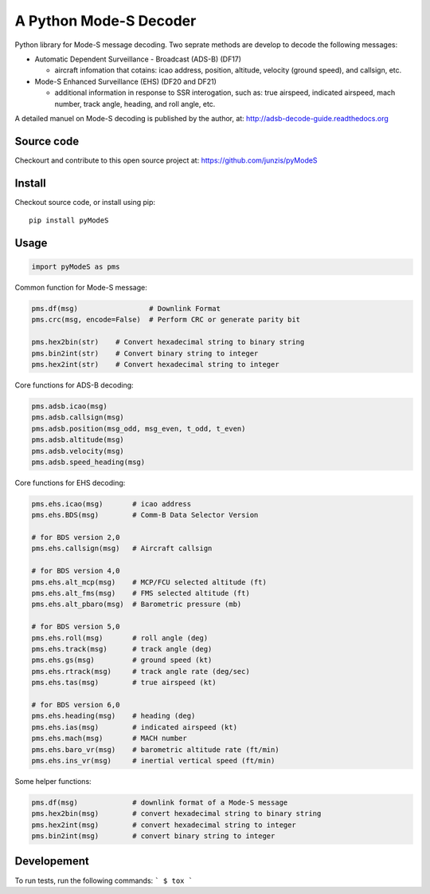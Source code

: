 A Python Mode-S Decoder
=======================

.. image:: https://travis-ci.org/watterso/pyModeS.svg?branch=master

Python library for Mode-S message decoding. Two seprate methods are
develop to decode the following messages:

-  Automatic Dependent Surveillance - Broadcast (ADS-B) (DF17)

   -  aircraft infomation that cotains: icao address, position,
      altitude, velocity (ground speed), and callsign, etc.

-  Mode-S Enhanced Surveillance (EHS) (DF20 and DF21)

   -  additional information in response to SSR interogation, such as:
      true airspeed, indicated airspeed, mach number, track angle,
      heading, and roll angle, etc.

A detailed manuel on Mode-S decoding is published by the author, at:  
http://adsb-decode-guide.readthedocs.org


Source code
-----------
Checkourt and contribute to this open source project at:   
https://github.com/junzis/pyModeS


Install
-------

Checkout source code, or install using pip:

::

    pip install pyModeS

Usage
-----

.. code:: python

    import pyModeS as pms


Common function for Mode-S message:

.. code:: python

    pms.df(msg)                 # Downlink Format
    pms.crc(msg, encode=False)  # Perform CRC or generate parity bit 

    pms.hex2bin(str)    # Convert hexadecimal string to binary string
    pms.bin2int(str)    # Convert binary string to integer
    pms.hex2int(str)    # Convert hexadecimal string to integer


Core functions for ADS-B decoding:

.. code:: python

    pms.adsb.icao(msg)
    pms.adsb.callsign(msg)
    pms.adsb.position(msg_odd, msg_even, t_odd, t_even)
    pms.adsb.altitude(msg)
    pms.adsb.velocity(msg)
    pms.adsb.speed_heading(msg)

Core functions for EHS decoding:

.. code:: python

    pms.ehs.icao(msg)       # icao address
    pms.ehs.BDS(msg)        # Comm-B Data Selector Version

    # for BDS version 2,0
    pms.ehs.callsign(msg)   # Aircraft callsign

    # for BDS version 4,0
    pms.ehs.alt_mcp(msg)    # MCP/FCU selected altitude (ft)
    pms.ehs.alt_fms(msg)    # FMS selected altitude (ft)
    pms.ehs.alt_pbaro(msg)  # Barometric pressure (mb)

    # for BDS version 5,0
    pms.ehs.roll(msg)       # roll angle (deg)
    pms.ehs.track(msg)      # track angle (deg)
    pms.ehs.gs(msg)         # ground speed (kt)
    pms.ehs.rtrack(msg)     # track angle rate (deg/sec)
    pms.ehs.tas(msg)        # true airspeed (kt)

    # for BDS version 6,0
    pms.ehs.heading(msg)    # heading (deg)
    pms.ehs.ias(msg)        # indicated airspeed (kt)
    pms.ehs.mach(msg)       # MACH number
    pms.ehs.baro_vr(msg)    # barometric altitude rate (ft/min)
    pms.ehs.ins_vr(msg)     # inertial vertical speed (ft/min)

Some helper functions:

.. code:: python

    pms.df(msg)             # downlink format of a Mode-S message
    pms.hex2bin(msg)        # convert hexadecimal string to binary string
    pms.hex2int(msg)        # convert hexadecimal string to integer
    pms.bin2int(msg)        # convert binary string to integer

Developement
------------
To run tests, run the following commands:
```
$ tox
```
